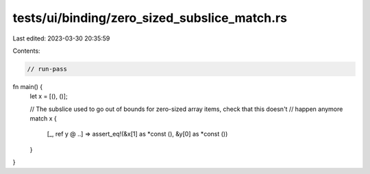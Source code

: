 tests/ui/binding/zero_sized_subslice_match.rs
=============================================

Last edited: 2023-03-30 20:35:59

Contents:

.. code-block:: rs

    // run-pass

fn main() {
    let x = [(), ()];

    // The subslice used to go out of bounds for zero-sized array items, check that this doesn't
    // happen anymore
    match x {
        [_, ref y @ ..] => assert_eq!(&x[1] as *const (), &y[0] as *const ())
    }
}


